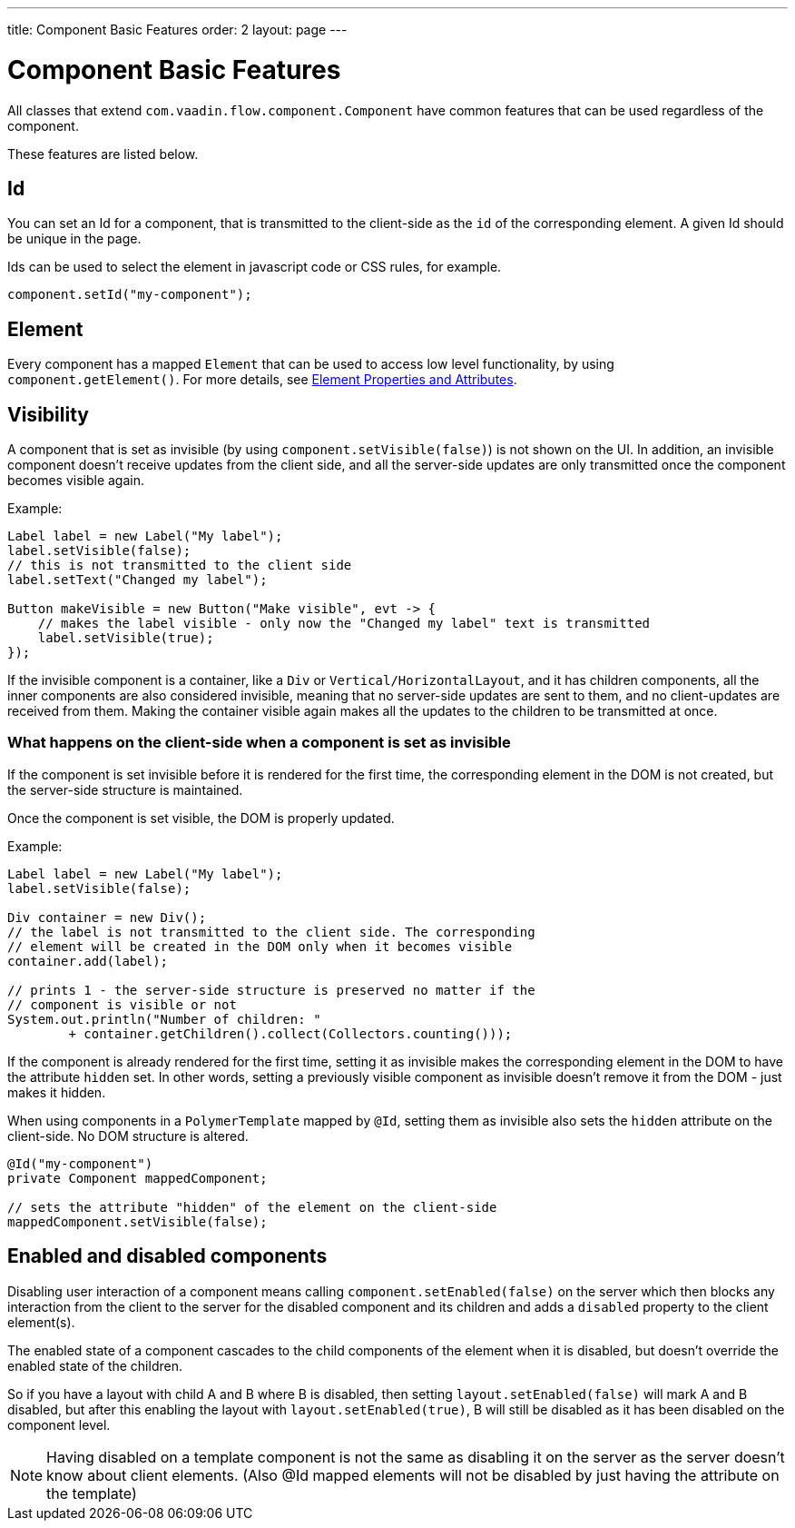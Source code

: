 ---
title: Component Basic Features
order: 2
layout: page
---

= Component Basic Features

All classes that extend `com.vaadin.flow.component.Component` have common features that can be used regardless of the component.

These features are listed below.

== Id

You can set an Id for a component, that is transmitted to the client-side as the `id` of the corresponding element. A given Id should be unique in the page.

Ids can be used to select the element in javascript code or CSS rules, for example.

[source,java]
----
component.setId("my-component");
----

== Element

Every component has a mapped `Element` that can be used to access low level functionality, by using `component.getElement()`.
For more details, see <<../element-api/tutorial-properties-attributes#,Element Properties and Attributes>>.

== Visibility

A component that is set as invisible (by using `component.setVisible(false)`) is not shown on the UI. In addition, an invisible
component doesn't receive updates from the client side, and all the server-side updates are only transmitted once the component becomes
visible again.

Example:

[source,java]
----
Label label = new Label("My label");
label.setVisible(false);
// this is not transmitted to the client side
label.setText("Changed my label");

Button makeVisible = new Button("Make visible", evt -> {
    // makes the label visible - only now the "Changed my label" text is transmitted
    label.setVisible(true);
});
----

If the invisible component is a container, like a `Div` or `Vertical/HorizontalLayout`, and it has children components, all the inner components are
also considered invisible, meaning that no server-side updates are sent to them, and no client-updates are received from them. Making the container visible
again makes all the updates to the children to be transmitted at once.

=== What happens on the client-side when a component is set as invisible

If the component is set invisible before it is rendered for the first time, the corresponding element in the DOM is not created, but the server-side structure is maintained.

Once the component is set visible, the DOM is properly updated.

Example:

[source,java]
----
Label label = new Label("My label");
label.setVisible(false);

Div container = new Div();
// the label is not transmitted to the client side. The corresponding
// element will be created in the DOM only when it becomes visible
container.add(label);

// prints 1 - the server-side structure is preserved no matter if the
// component is visible or not
System.out.println("Number of children: "
        + container.getChildren().collect(Collectors.counting()));
----

If the component is already rendered for the first time, setting it as invisible makes the corresponding element in the DOM to have the attribute `hidden` set.
In other words, setting a previously visible component as invisible doesn't remove it from the DOM - just makes it hidden.

When using components in a `PolymerTemplate` mapped by `@Id`, setting them as invisible also sets the `hidden` attribute on the client-side. No DOM structure is altered.

[source,java]
----
@Id("my-component")
private Component mappedComponent;

// sets the attribute "hidden" of the element on the client-side
mappedComponent.setVisible(false);
----

== Enabled and disabled components

Disabling user interaction of a component means calling `component.setEnabled(false)` on the server
which then blocks any interaction from the client to the server for the disabled component and its children
and adds a `disabled` property to the client element(s).

The enabled state of a component cascades to the child components of the element when it is disabled,
but doesn't override the enabled state of the children.

So if you have a layout with child A and B where B is disabled, then
setting `layout.setEnabled(false)` will mark A and B disabled, but after this enabling the layout with
`layout.setEnabled(true)`, B will still be disabled as it has been disabled on the component level.

[NOTE]
Having disabled on a template component is not the same as disabling it on the server as
the server doesn't know about client elements. (Also @Id mapped elements will not be disabled by just having the attribute on the template)
